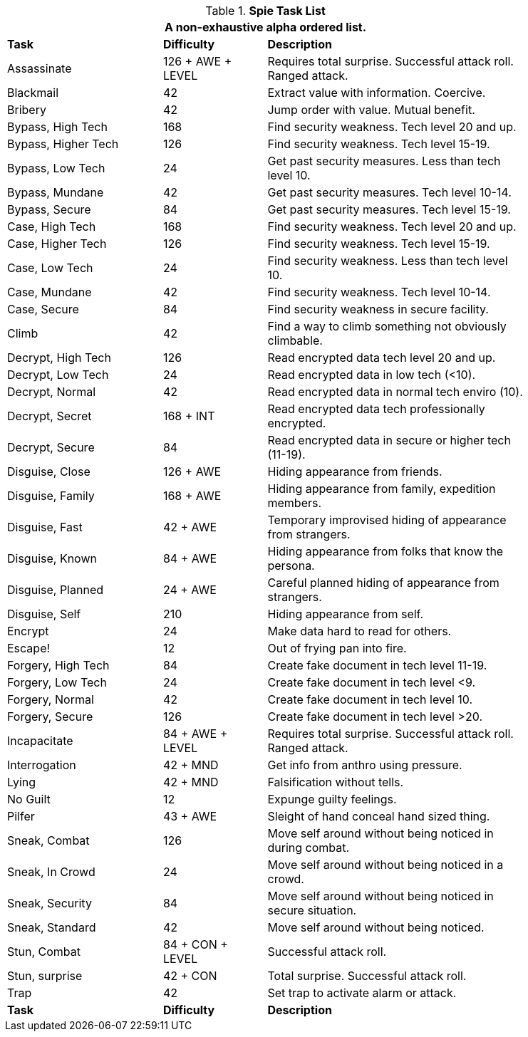 .*Spie Task List*
[width="85%",cols="<3,^2,<5",frame="all",stripes="even"]
|===
3+<|A non-exhaustive alpha ordered list.

s|Task
s|Difficulty
s|Description

|Assassinate
|126 + AWE + LEVEL
|Requires total surprise. Successful attack roll. Ranged attack.

|Blackmail
|42
|Extract value with information. Coercive.

|Bribery
|42
|Jump order with value. Mutual benefit.

|Bypass, High Tech
|168
|Find security weakness. Tech level 20 and up.

|Bypass, Higher Tech
|126
|Find security weakness. Tech level 15-19.

|Bypass, Low Tech
|24
|Get past security measures. Less than tech level 10.

|Bypass, Mundane
|42
|Get past security measures. Tech level 10-14.

|Bypass, Secure
|84
|Get past security measures. Tech level 15-19.

|Case, High Tech
|168
|Find security weakness. Tech level 20 and up.

|Case, Higher Tech
|126
|Find security weakness. Tech level 15-19.

|Case, Low Tech
|24
|Find security weakness. Less than tech level 10.

|Case, Mundane
|42
|Find security weakness. Tech level 10-14.

|Case, Secure
|84
|Find security weakness in secure facility.

|Climb
|42
|Find a way to climb something not obviously climbable.

|Decrypt, High Tech
|126
|Read encrypted data tech level 20 and up.

|Decrypt, Low Tech
|24
|Read encrypted data in low tech (<10).

|Decrypt, Normal
|42
|Read encrypted data in normal tech enviro (10).

|Decrypt, Secret
|168 + INT
|Read encrypted data tech professionally encrypted.

|Decrypt, Secure
|84
|Read encrypted data in secure or higher tech (11-19).

|Disguise, Close
|126 + AWE
|Hiding appearance from friends.

|Disguise, Family
|168 + AWE
|Hiding appearance from family, expedition members.

|Disguise, Fast
|42 + AWE
|Temporary improvised hiding of appearance from strangers.

|Disguise, Known
|84 + AWE
|Hiding appearance from folks that know the persona.

|Disguise, Planned
|24 + AWE
|Careful planned hiding of appearance from strangers.

|Disguise, Self
|210
|Hiding appearance from self.

|Encrypt
|24
|Make data hard to read for others.

|Escape!
|12
|Out of frying pan into fire.

|Forgery, High Tech
|84
|Create fake document in tech level 11-19.

|Forgery, Low Tech
|24
|Create fake document in tech level <9.

|Forgery, Normal
|42
|Create fake document in tech level 10.

|Forgery, Secure
|126
|Create fake document in tech level >20.

|Incapacitate
|84 + AWE + LEVEL
|Requires total surprise. Successful attack roll. Ranged attack.

|Interrogation
|42 + MND
|Get info from anthro using pressure.

|Lying
|42 + MND
|Falsification without tells.

|No Guilt
|12
|Expunge guilty feelings.

|Pilfer
|43 + AWE
|Sleight of hand conceal hand sized thing.

|Sneak, Combat
|126
|Move self around without being noticed in during combat.

|Sneak, In Crowd
|24
|Move self around without being noticed in a crowd.

|Sneak, Security
|84
|Move self around without being noticed in secure situation.

|Sneak, Standard
|42
|Move self around without being noticed.

|Stun, Combat
|84 + CON + LEVEL
|Successful attack roll.

|Stun, surprise
|42 + CON
|Total surprise. Successful attack roll.

|Trap
|42
|Set trap to activate alarm or attack.

s|Task
s|Difficulty
s|Description

|===
